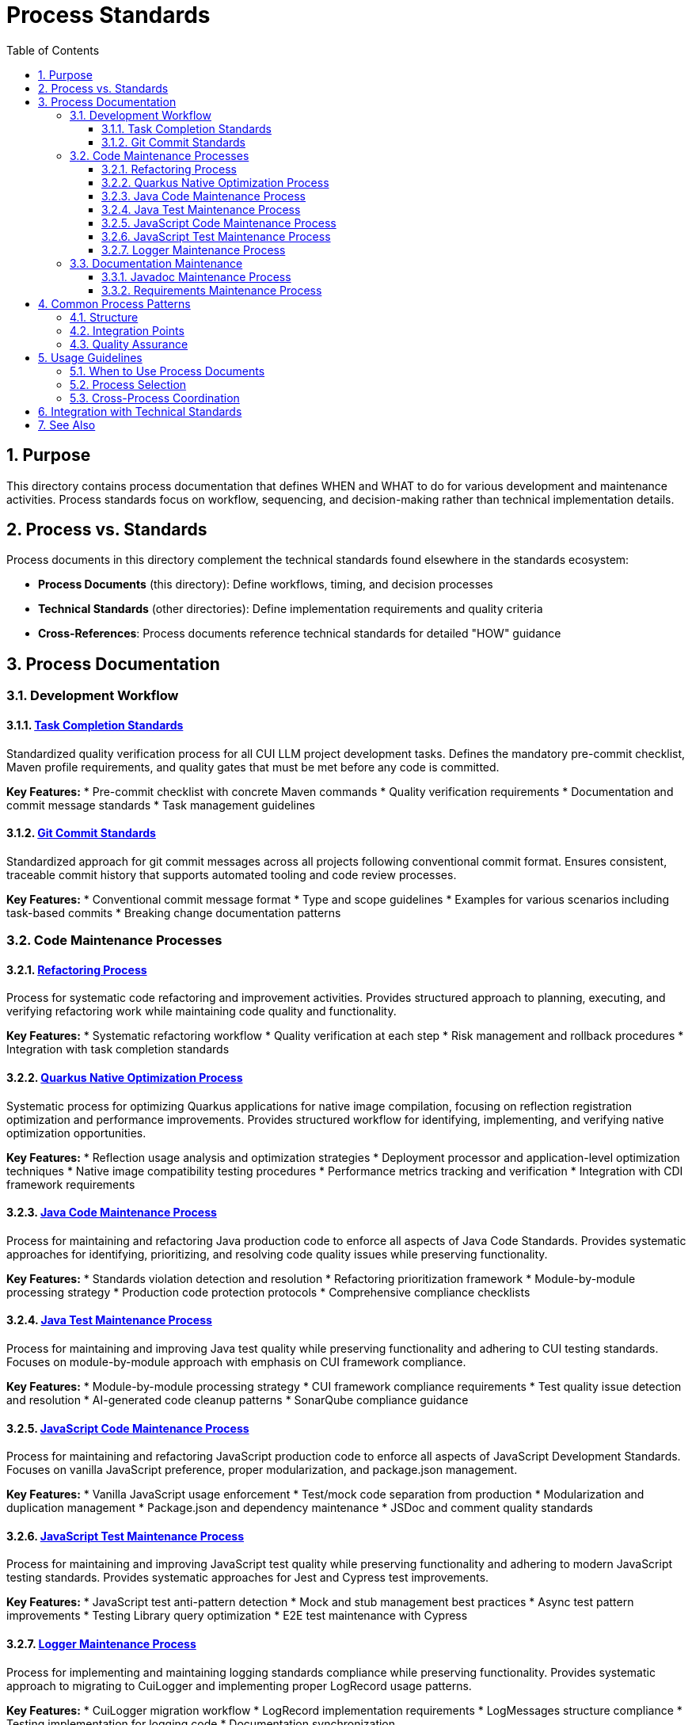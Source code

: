 = Process Standards
:toc: left
:toclevels: 3
:toc-title: Table of Contents
:sectnums:
:source-highlighter: highlight.js


== Purpose

This directory contains process documentation that defines WHEN and WHAT to do for various development and maintenance activities. Process standards focus on workflow, sequencing, and decision-making rather than technical implementation details.

== Process vs. Standards

Process documents in this directory complement the technical standards found elsewhere in the standards ecosystem:

* **Process Documents** (this directory): Define workflows, timing, and decision processes
* **Technical Standards** (other directories): Define implementation requirements and quality criteria
* **Cross-References**: Process documents reference technical standards for detailed "HOW" guidance

== Process Documentation

=== Development Workflow

==== xref:task-completion-standards.adoc[Task Completion Standards]
Standardized quality verification process for all CUI LLM project development tasks. Defines the mandatory pre-commit checklist, Maven profile requirements, and quality gates that must be met before any code is committed.

**Key Features:**
* Pre-commit checklist with concrete Maven commands
* Quality verification requirements
* Documentation and commit message standards
* Task management guidelines

==== xref:git-commit-standards.adoc[Git Commit Standards]
Standardized approach for git commit messages across all projects following conventional commit format. Ensures consistent, traceable commit history that supports automated tooling and code review processes.

**Key Features:**
* Conventional commit message format
* Type and scope guidelines
* Examples for various scenarios including task-based commits
* Breaking change documentation patterns

=== Code Maintenance Processes

==== xref:refactoring-process.adoc[Refactoring Process]
Process for systematic code refactoring and improvement activities. Provides structured approach to planning, executing, and verifying refactoring work while maintaining code quality and functionality.

**Key Features:**
* Systematic refactoring workflow
* Quality verification at each step
* Risk management and rollback procedures
* Integration with task completion standards

==== xref:quarkus-native-optimization.adoc[Quarkus Native Optimization Process]
Systematic process for optimizing Quarkus applications for native image compilation, focusing on reflection registration optimization and performance improvements. Provides structured workflow for identifying, implementing, and verifying native optimization opportunities.

**Key Features:**
* Reflection usage analysis and optimization strategies
* Deployment processor and application-level optimization techniques
* Native image compatibility testing procedures
* Performance metrics tracking and verification
* Integration with CDI framework requirements

==== xref:java-code-maintenance.adoc[Java Code Maintenance Process]
Process for maintaining and refactoring Java production code to enforce all aspects of Java Code Standards. Provides systematic approaches for identifying, prioritizing, and resolving code quality issues while preserving functionality.

**Key Features:**
* Standards violation detection and resolution
* Refactoring prioritization framework
* Module-by-module processing strategy
* Production code protection protocols
* Comprehensive compliance checklists

==== xref:java-test-maintenance.adoc[Java Test Maintenance Process]
Process for maintaining and improving Java test quality while preserving functionality and adhering to CUI testing standards. Focuses on module-by-module approach with emphasis on CUI framework compliance.

**Key Features:**
* Module-by-module processing strategy
* CUI framework compliance requirements
* Test quality issue detection and resolution
* AI-generated code cleanup patterns
* SonarQube compliance guidance

==== xref:javascript-code-maintenance.adoc[JavaScript Code Maintenance Process]
Process for maintaining and refactoring JavaScript production code to enforce all aspects of JavaScript Development Standards. Focuses on vanilla JavaScript preference, proper modularization, and package.json management.

**Key Features:**
* Vanilla JavaScript usage enforcement
* Test/mock code separation from production
* Modularization and duplication management
* Package.json and dependency maintenance
* JSDoc and comment quality standards

==== xref:javascript-test-maintenance.adoc[JavaScript Test Maintenance Process]
Process for maintaining and improving JavaScript test quality while preserving functionality and adhering to modern JavaScript testing standards. Provides systematic approaches for Jest and Cypress test improvements.

**Key Features:**
* JavaScript test anti-pattern detection
* Mock and stub management best practices
* Async test pattern improvements
* Testing Library query optimization
* E2E test maintenance with Cypress

==== xref:logger-maintenance.adoc[Logger Maintenance Process]
Process for implementing and maintaining logging standards compliance while preserving functionality. Provides systematic approach to migrating to CuiLogger and implementing proper LogRecord usage patterns.

**Key Features:**
* CuiLogger migration workflow
* LogRecord implementation requirements
* LogMessages structure compliance
* Testing implementation for logging code
* Documentation synchronization

=== Documentation Maintenance

==== xref:javadoc-maintenance.adoc[Javadoc Maintenance Process]
Process for Javadoc error resolution and quality assurance. Provides systematic approach to identifying, prioritizing, and resolving Javadoc issues while maintaining documentation quality.

**Key Features:**
* Javadoc error detection and categorization
* Systematic resolution workflow
* Quality verification procedures
* Integration with build processes

==== xref:requirements-maintenance.adoc[Requirements Maintenance Process]
Process for maintaining requirements and specification documents to ensure continued accuracy, traceability, and alignment with implementation. Provides systematic approach to document review, update, and cross-reference verification.

**Key Features:**
* Requirements and specification alignment
* Cross-reference verification workflow
* Traceability maintenance procedures
* Documentation integrity requirements

== Common Process Patterns

All process documents in this directory follow consistent patterns:

=== Structure
* **Pre-Maintenance Checklist**: Required verification before starting
* **Module-by-Module Approach**: Systematic processing strategy
* **Critical Constraints**: Protection of production code and behavior
* **Workflow Phases**: Analysis → Implementation → Verification
* **Success Criteria**: Clear completion requirements

=== Integration Points
* **Task Completion Standards**: Referenced by all processes for quality verification
* **Git Commit Standards**: Referenced for proper commit message formatting
* **Technical Standards**: Cross-referenced for implementation details
* **Quality Gates**: Consistent Maven commands and verification steps

=== Quality Assurance
* Build verification before and after changes
* Test execution requirements
* Coverage preservation
* Documentation synchronization
* Incremental commit strategies

== Usage Guidelines

=== When to Use Process Documents
* Planning systematic code improvements
* Onboarding team members to development workflows
* Establishing consistent practices across projects
* Ensuring quality gates are properly implemented
* Coordinating multi-module changes

=== Process Selection
* **General Development**: Start with xref:task-completion-standards.adoc[Task Completion Standards]
* **Code Refactoring**: Use xref:refactoring-process.adoc[Refactoring Process]
* **Quarkus Native Optimization**: Follow xref:quarkus-native-optimization.adoc[Quarkus Native Optimization Process]
* **Java Code Improvements**: Follow xref:java-code-maintenance.adoc[Java Code Maintenance Process]
* **Java Test Improvements**: Follow xref:java-test-maintenance.adoc[Java Test Maintenance Process]
* **JavaScript Code Improvements**: Follow xref:javascript-code-maintenance.adoc[JavaScript Code Maintenance Process]
* **JavaScript Test Improvements**: Follow xref:javascript-test-maintenance.adoc[JavaScript Test Maintenance Process]
* **Logging Updates**: Apply xref:logger-maintenance.adoc[Logger Maintenance Process]
* **Documentation Fixes**: Use xref:javadoc-maintenance.adoc[Javadoc Maintenance Process]
* **Requirements Updates**: Follow xref:requirements-maintenance.adoc[Requirements Maintenance Process]

=== Cross-Process Coordination
When working across multiple areas:
1. Always start with task completion standards for baseline requirements
2. Apply specific maintenance processes for targeted improvements
3. Use git commit standards for all commits
4. Reference technical standards for implementation details
5. Verify quality gates throughout the process

== Integration with Technical Standards

Process documents reference technical standards for implementation guidance:

* **Testing Standards**: xref:../testing/quality-standards.adoc[Quality Standards], xref:../testing/cui-test-generator-guide.adoc[CUI Test Generator Guide]
* **Logging Standards**: xref:../logging/core-standards.adoc[Core Standards], xref:../logging/implementation-guide.adoc[Implementation Guide]
* **Java Standards**: xref:../java/java-code-standards.adoc[Java Code Standards]
* **JavaScript Standards**: xref:../javascript/javascript-development-standards.adoc[JavaScript Development Standards], xref:../javascript/javascript-core-patterns.adoc[Core Patterns]
* **Documentation Standards**: xref:../documentation/javadoc-standards.adoc[Javadoc Standards], xref:../javascript/jsdoc-standards.adoc[JSDoc Standards]

== See Also

* xref:../README.adoc[Standards Overview] - Complete standards ecosystem
* xref:../testing/README.adoc[Testing Standards] - Testing framework requirements
* xref:../logging/README.adoc[Logging Standards] - Logging implementation standards
* xref:../java/java-code-standards.adoc[Java Standards] - Java development standards
